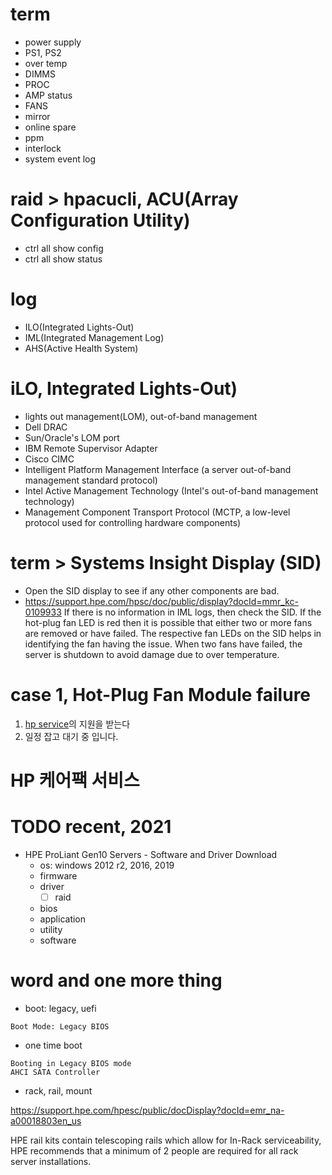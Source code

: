 * term

- power supply
- PS1, PS2
- over temp
- DIMMS
- PROC
- AMP status
- FANS
- mirror
- online spare
- ppm
- interlock
- system event log

* raid > hpacucli, ACU(Array Configuration Utility)

- ctrl all show config
- ctrl all show status

* log

- ILO(Integrated Lights-Out)
- IML(Integrated Management Log)
- AHS(Active Health System)

* iLO, Integrated Lights-Out)

- lights out management(LOM), out-of-band management
- Dell DRAC
- Sun/Oracle's LOM port
- IBM Remote Supervisor Adapter
- Cisco CIMC
- Intelligent Platform Management Interface (a server out-of-band management standard protocol)
- Intel Active Management Technology (Intel's out-of-band management technology)
- Management Component Transport Protocol (MCTP, a low-level protocol used for controlling hardware components)

* term > Systems Insight Display (SID)

- Open the SID display to see if any other components are bad.
- https://support.hpe.com/hpsc/doc/public/display?docId=mmr_kc-0109933
  If there is no information in IML logs, then check the SID. If the hot-plug fan LED is red then it is possible that either two or more fans are removed or have failed. The respective fan LEDs on the SID helps in identifying the fan having the issue. When two fans have failed, the server is shutdown to avoid damage due to over temperature.

* case 1, Hot-Plug Fan Module failure

1. [[file:hp-service.org][hp service]]의 지원을 받는다
2. 일정 잡고 대기 중 입니다.

* HP 케어팩 서비스

* TODO recent, 2021

- HPE ProLiant Gen10 Servers - Software and Driver Download
  - os: windows 2012 r2, 2016, 2019
  - firmware
  - driver
    - [ ] raid
  - bios
  - application
  - utility
  - software

* word and one more thing

- boot: legacy, uefi

#+BEGIN_SRC 
Boot Mode: Legacy BIOS
#+END_SRC

- one time boot

#+BEGIN_SRC 
Booting in Legacy BIOS mode
AHCI SATA Controller
#+END_SRC

- rack, rail, mount

https://support.hpe.com/hpesc/public/docDisplay?docId=emr_na-a00018803en_us

HPE rail kits contain telescoping rails which allow for In-Rack serviceability, HPE recommends that a minimum of 2 people are required for all rack server installations.
